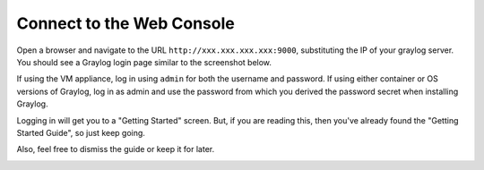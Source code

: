 .. _connect:

Connect to the Web Console
^^^^^^^^^^^^^^^^^^^^^^^^^^

Open a browser and navigate to the URL ``http://xxx.xxx.xxx.xxx:9000``, substituting the IP of your graylog server. You should see a Graylog login page similar to the screenshot below.  

If using the VM appliance, log in using ``admin`` for both the username and password. If using either container or OS versions of Graylog, log in as admin and use the password from which you derived the password secret when installing Graylog.

.. image:: /images/gs/graylog_login.png

Logging in will get you to a "Getting Started" screen.  But, if you are reading this, then you've already found the "Getting Started Guide", so just keep going.

Also, feel free to dismiss the guide or keep it for later.

.. image:: /images/gs/first_login.png

